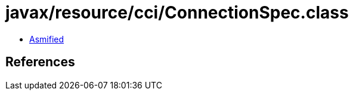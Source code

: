 = javax/resource/cci/ConnectionSpec.class

 - link:ConnectionSpec-asmified.java[Asmified]

== References

